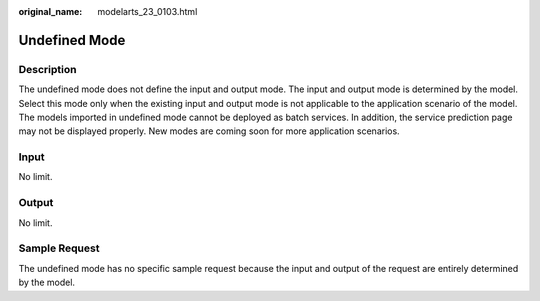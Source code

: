 :original_name: modelarts_23_0103.html

.. _modelarts_23_0103:

Undefined Mode
==============

Description
-----------

The undefined mode does not define the input and output mode. The input and output mode is determined by the model. Select this mode only when the existing input and output mode is not applicable to the application scenario of the model. The models imported in undefined mode cannot be deployed as batch services. In addition, the service prediction page may not be displayed properly. New modes are coming soon for more application scenarios.

Input
-----

No limit.

Output
------

No limit.

Sample Request
--------------

The undefined mode has no specific sample request because the input and output of the request are entirely determined by the model.
